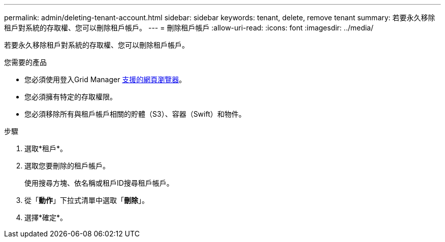---
permalink: admin/deleting-tenant-account.html 
sidebar: sidebar 
keywords: tenant, delete, remove tenant 
summary: 若要永久移除租戶對系統的存取權、您可以刪除租戶帳戶。 
---
= 刪除租戶帳戶
:allow-uri-read: 
:icons: font
:imagesdir: ../media/


[role="lead"]
若要永久移除租戶對系統的存取權、您可以刪除租戶帳戶。

.您需要的產品
* 您必須使用登入Grid Manager xref:../admin/web-browser-requirements.adoc[支援的網頁瀏覽器]。
* 您必須擁有特定的存取權限。
* 您必須移除所有與租戶帳戶相關的貯體（S3）、容器（Swift）和物件。


.步驟
. 選取*租戶*。
. 選取您要刪除的租戶帳戶。
+
使用搜尋方塊、依名稱或租戶ID搜尋租戶帳戶。

. 從「*動作*」下拉式清單中選取「*刪除*」。
. 選擇*確定*。

